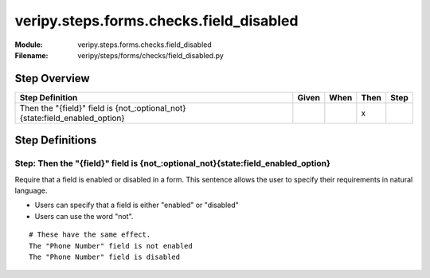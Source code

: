 .. _docid.steps.veripy.steps.forms.checks.field_disabled:
.. index:: veripy.steps.forms.checks.field_disabled

======================================================================
veripy.steps.forms.checks.field_disabled
======================================================================

:Module:   veripy.steps.forms.checks.field_disabled
:Filename: veripy/steps/forms/checks/field_disabled.py

Step Overview
=============


=========================================================================== ===== ==== ==== ====
Step Definition                                                             Given When Then Step
=========================================================================== ===== ==== ==== ====
Then the "{field}" field is {not_:optional_not}{state:field_enabled_option}              x      
=========================================================================== ===== ==== ==== ====

Step Definitions
================

.. index:: 
    single: Then step; Then the "{field}" field is {not_:optional_not}{state:field_enabled_option}

.. _then the "{field}" field is {not_:optional_not}{state:field_enabled_option}:

**Step:** Then the "{field}" field is {not_:optional_not}{state:field_enabled_option}
-------------------------------------------------------------------------------------

Require that a field is enabled or disabled in a form.
This sentence allows the user to specify their requirements in natural
language.

- Users can specify that a field is either "enabled" or "disabled"
- Users can use the word "not".

::

    # These have the same effect.
    The "Phone Number" field is not enabled
    The "Phone Number" field is disabled

